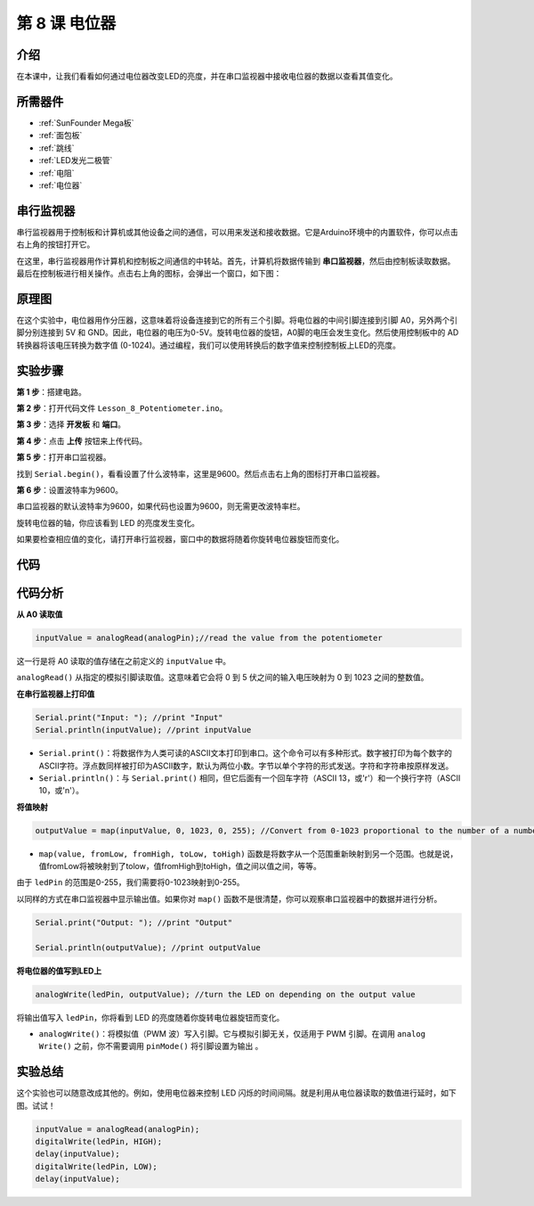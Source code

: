 .. _potentiometer_mega:

第 8 课 电位器
=================================================

介绍
-----------------------

在本课中，让我们看看如何通过电位器改变LED的亮度，并在串口监视器中接收电位器的数据以查看其值变化。

所需器件
-------------------

.. image:: media_mega2560/megac8.png
    :align: center


* :ref:`SunFounder Mega板`
* :ref:`面包板`
* :ref:`跳线`
* :ref:`LED发光二极管`
* :ref:`电阻`
* :ref:`电位器`


串行监视器
-----------------------

串行监视器用于控制板和计算机或其他设备之间的通信，可以用来发送和接收数据。它是Arduino环境中的内置软件，你可以点击右上角的按钮打开它。


.. image:: media_mega2560/image125.png
    :align: center


在这里，串行监视器用作计算机和控制板之间通信的中转站。首先，计算机将数据传输到 **串口监视器**，然后由控制板读取数据。最后在控制板进行相关操作。点击右上角的图标，会弹出一个窗口，如下图：

.. image:: media_mega2560/image126.png
    :align: center



原理图
------------------------

在这个实验中，电位器用作分压器，这意味着将设备连接到它的所有三个引脚。将电位器的中间引脚连接到引脚 A0，另外两个引脚分别连接到 5V 和 GND。因此，电位器的电压为0-5V。旋转电位器的旋钮，A0脚的电压会发生变化。然后使用控制板中的 AD 转换器将该电压转换为数字值 (0-1024)。通过编程，我们可以使用转换后的数字值来控制控制板上LED的亮度。


.. image:: media_mega2560/mega18.png
    :align: center

实验步骤
-------------------------------

**第 1 步**：搭建电路。

.. image:: media_mega2560/image128.png
    :align: center

**第 2 步**：打开代码文件 ``Lesson_8_Potentiometer.ino``。

**第 3 步**：选择 **开发板** 和 **端口**。

**第 4 步**：点击 **上传** 按钮来上传代码。

**第 5 步**：打开串口监视器。

找到 ``Serial.begin()``，看看设置了什么波特率，这里是9600。然后点击右上角的图标打开串口监视器。

.. image:: media_mega2560/image129.png
    :align: center


**第 6 步**：设置波特率为9600。

串口监视器的默认波特率为9600，如果代码也设置为9600，则无需更改波特率栏。

.. image:: media_mega2560/image130.png
    :align: center


旋转电位器的轴，你应该看到 LED 的亮度发生变化。

如果要检查相应值的变化，请打开串行监视器，窗口中的数据将随着你旋转电位器旋钮而变化。

.. image:: media_mega2560/image131.jpeg
    :align: center

代码
-------

.. raw:: html

    <iframe src=https://create.arduino.cc/editor/sunfounder01/93dc988d-16a6-4ee9-8ca2-cb91b8985fdf/preview?embed style="height:510px;width:100%;margin:10px 0" frameborder=0></iframe>

代码分析
--------------------

**从 A0 读取值**

.. code-block:: arduino

    inputValue = analogRead(analogPin);//read the value from the potentiometer

这一行是将 A0 读取的值存储在之前定义的 ``inputValue`` 中。

``analogRead()`` 从指定的模拟引脚读取值。这意味着它会将 0 到 5 伏之间的输入电压映射为 0 到 1023 之间的整数值。


**在串行监视器上打印值**

.. code-block:: arduino

    Serial.print("Input: "); //print "Input"
    Serial.println(inputValue); //print inputValue

* ``Serial.print()``：将数据作为人类可读的ASCII文本打印到串口。这个命令可以有多种形式。数字被打印为每个数字的ASCII字符。浮点数同样被打印为ASCII数字，默认为两位小数。字节以单个字符的形式发送。字符和字符串按原样发送。
* ``Serial.println()``：与 ``Serial.print()`` 相同，但它后面有一个回车字符（ASCII 13，或'\r'）和一个换行字符（ASCII 10，或'\n'）。

**将值映射**

.. code-block:: arduino

    outputValue = map(inputValue, 0, 1023, 0, 255); //Convert from 0-1023 proportional to the number of a number of from 0 to 255

* ``map(value, fromLow, fromHigh, toLow, toHigh)`` 函数是将数字从一个范围重新映射到另一个范围。也就是说，值fromLow将被映射到了tolow，值fromHigh到toHigh，值之间以值之间，等等。

由于 ``ledPin`` 的范围是0-255，我们需要将0-1023映射到0-255。

以同样的方式在串口监视器中显示输出值。如果你对 ``map()`` 函数不是很清楚，你可以观察串口监视器中的数据并进行分析。

.. code-block:: arduino

    Serial.print("Output: "); //print "Output"

    Serial.println(outputValue); //print outputValue

**将电位器的值写到LED上**

.. code-block:: arduino

    analogWrite(ledPin, outputValue); //turn the LED on depending on the output value

将输出值写入 ``ledPin``，你将看到 LED 的亮度随着你旋转电位器旋钮而变化。

* ``analogWrite()``：将模拟值（PWM 波）写入引脚。它与模拟引脚无关，仅适用于 PWM 引脚。在调用 ``analog Write()`` 之前，你不需要调用 ``pinMode()`` 将引脚设置为输出 。

实验总结
------------------------

这个实验也可以随意改成其他的。例如，使用电位器来控制 LED 闪烁的时间间隔。就是利用从电位器读取的数值进行延时，如下图。试试！

.. code-block:: arduino

    inputValue = analogRead(analogPin);
    digitalWrite(ledPin, HIGH);
    delay(inputValue);
    digitalWrite(ledPin, LOW);
    delay(inputValue);

